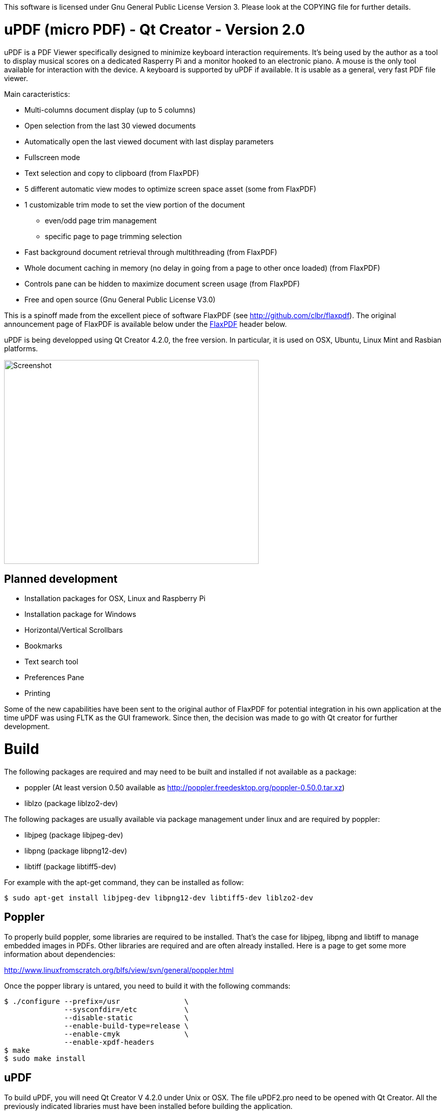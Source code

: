
This software is licensed under Gnu General Public License Version 3. Please look at the COPYING file for further details.

uPDF (micro PDF) - Qt Creator - Version 2.0
===========================================

uPDF is a PDF Viewer specifically designed to minimize keyboard interaction requirements. It's being used by the author as a tool to display musical scores on a dedicated Rasperry Pi and a monitor hooked to an electronic piano. A mouse is the only tool available for interaction with the device. A keyboard is supported by uPDF if available. It is usable as a general, very fast PDF file viewer.

Main caracteristics:

- Multi-columns document display (up to 5 columns)
- Open selection from the last 30 viewed documents
- Automatically open the last viewed document with last display parameters
- Fullscreen mode
- Text selection and copy to clipboard (from FlaxPDF)
- 5 different automatic view modes to optimize screen space asset (some from FlaxPDF)
- 1 customizable trim mode to set the view portion of the document
    * even/odd page trim management
    * specific page to page trimming selection
- Fast background document retrieval through multithreading (from FlaxPDF)
- Whole document caching in memory (no delay in going from a page to other once loaded) (from FlaxPDF)
- Controls pane can be hidden to maximize document screen usage (from FlaxPDF)
- Free and open source (Gnu General Public License V3.0)

This is a spinoff made from the excellent piece of software FlaxPDF (see http://github.com/clbr/flaxpdf). The original announcement page of FlaxPDF is available below under the <<FlaxPDF,FlaxPDF>> header below.

uPDF is being developped using Qt Creator 4.2.0, the free version. In particular, it is used on OSX, Ubuntu, Linux Mint and Rasbian platforms.

image::screenshot.png[Screenshot,500,400,align="center"]

Planned development
-------------------

- Installation packages for OSX, Linux and Raspberry Pi
- Installation package for Windows
- Horizontal/Vertical Scrollbars
- Bookmarks
- Text search tool
- Preferences Pane
- Printing

Some of the new capabilities have been sent to the original author of FlaxPDF for potential integration in his own application at the time uPDF was using FLTK as the GUI framework. Since then, the decision was made to go with Qt creator for further development.

Build
=====

The following packages are required and may need to be built and installed if not
available as a package:

- poppler (At least version 0.50 available as http://poppler.freedesktop.org/poppler-0.50.0.tar.xz)
- liblzo (package liblzo2-dev)

The following packages are usually available via package management under linux and are required by poppler:

- libjpeg (package libjpeg-dev)
- libpng (package libpng12-dev)
- libtiff (package libtiff5-dev)

For example with the apt-get command, they can be installed as follow:

  $ sudo apt-get install libjpeg-dev libpng12-dev libtiff5-dev liblzo2-dev

Poppler
-------

To properly build poppler, some libraries are required to be installed. That's the case for libjpeg, libpng and libtiff to manage embedded images in PDFs. Other libraries are required and are often already installed. Here is a page to get some more information about dependencies:

http://www.linuxfromscratch.org/blfs/view/svn/general/poppler.html

Once the popper library is untared, you need to build it with the following commands:

------------------------------------------
$ ./configure --prefix=/usr               \
              --sysconfdir=/etc           \
              --disable-static            \
              --enable-build-type=release \
              --enable-cmyk               \
              --enable-xpdf-headers
$ make
$ sudo make install
------------------------------------------

uPDF
----

To build uPDF, you will need Qt Creator V 4.2.0 under Unix or OSX. The file uPDF2.pro need to be opened with Qt Creator.
All the previously indicated libraries must have been installed before building the application.

Insallation packages for OSX, Linux and Rapsberry Pi are under development.

Here is the original announcement for the FlaxPDF application:

[[FLAXPDF]]
FlaxPDF
=======

FlaxPDF is a fast, nice multithreaded PDF viewer for the desktop.

As long as there are more pages than cores, every core will get a workout.

Light on dependencies, trimming borders, and aggressive caching are its major points. Okular and Evince are nice but heavy; and the point for starting this project, ePDFview, is dead.

EPDFview was nice and light, but lacking in a couple ways:

- no caching, if you wanted to backtrack one page, it reloaded slowly
- no automatic zoom to content/trim

Now with my main PDF viewer being dead, why not build a fresh one with those two itches scratched?

Requirements
------------

Poppler, LZO, and FLTK 1.3.

Comparison
----------

Evince 3.10.3, FlaxPDF 0.6.1 and ePDFview 0.1.8 were tested. The same document was scrolled repeatedly to check the cpu usage, the binary size was measured, as well as RAM use.

		CPU		RAM		Binary
Evince		90%		56.8 MB		507 KB (evince + libpdfdocument.so)
ePDFView	72%		46.3 MB		124 KB
FlaxPDF		57% (5% *)	36.5 MB		45 KB

* To be fair to all, these measurements were done using the Vesa driver. FlaxPDF, as the only one of the three, is able to take advantage of the GPU, dropping its CPU use when scrolling to 5% (tested on radeon).

